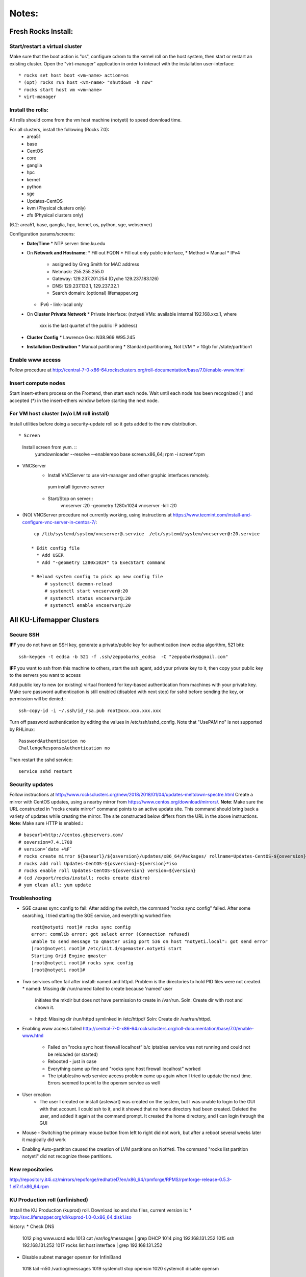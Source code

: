######
Notes:
######

********************
Fresh Rocks Install:
********************

Start/restart a virtual cluster
~~~~~~~~~~~~~~~~~~~~~~~~~~~~~~~
Make sure that the boot action is "os", configure cdrom to the kernel roll on 
the host system, then start or restart an existing cluster.  Open the 
"virt-manager" application in order to interact with the installation 
user-interface:: 

 * rocks set host boot <vm-name> action=os
 * (opt) rocks run host <vm-name> "shutdown -h now"
 * rocks start host vm <vm-name>
 * virt-manager

Install the rolls:
~~~~~~~~~~~~~~~~~~

All rolls should come from the vm host machine (notyeti) to speed download time.
  
For all clusters, install the following (Rocks 7.0):
 * area51
 * base 
 * CentOS
 * core
 * ganglia
 * hpc
 * kernel
 * python
 * sge
 * Updates-CentOS
 * kvm (Physical clusters only)
 * zfs (Physical clusters only)

(6.2: area51, base, ganglia, hpc, kernel, os, python, sge, webserver)

Configuration params/screens:
 * **Date/Time**
   * NTP server:  time.ku.edu
 * On **Network and Hostname**:
   * Fill out FQDN
   * Fill out only public interface, 
   * Method = Manual
   * IPv4 
     * assigned by Greg Smith for MAC address
     * Netmask: 255.255.255.0
     * Gateway:  129.237.201.254 (Dyche 129.237.183.126)
     * DNS:  129.237.133.1, 129.237.32.1
     * Search domain: (optional) lifemapper.org
   * IPv6 - link-local only
 * On **Cluster Private Network**  
   * Private Interface:  (notyeti VMs: available internal 192.168.xxx.1, where
     xxx is the last quartet of the public IP address)
 * **Cluster Config**
   * Lawrence Geo:  N38.969  W95.245
 * **Installation Destination**
   * Manual partitioning
   * Standard partitioning, Not LVM
   * > 10gb for /state/partition1



Enable www access
~~~~~~~~~~~~~~~~~
Follow procedure at http://central-7-0-x86-64.rocksclusters.org/roll-documentation/base/7.0/enable-www.html

Insert compute nodes
~~~~~~~~~~~~~~~~~~~~
Start insert-ethers process on the Frontend, then start each node.  Wait until 
each node has been recognized ( ) and accepted (*) in the insert-ethers
window before starting the next node.

For VM host cluster (w/o LM roll install)
~~~~~~~~~~~~~~~~~~~~~~~~~~~~~~~~~~~~~~~~~
Install utilities before doing a security-update roll so it gets added to the 
new distribution.  ::

* Screen
   Install screen from yum.  ::
    yumdownloader --resolve --enablerepo base screen.x86_64;
    rpm -i screen*.rpm

* VNCServer
   * Install VNCServer to use virt-manager and other graphic interfaces remotely. 
    yum install tigervnc-server
    
   * Start/Stop on server::
      vncserver :20 -geometry 1280x1024
      vncserver -kill :20

* (NO) VNCServer procedure not currently working, using instructions 
  at https://www.tecmint.com/install-and-configure-vnc-server-in-centos-7/::
    cp /lib/systemd/system/vncserver@.service  /etc/systemd/system/vncserver@:20.service
            
   * Edit config file
     * Add USER
     * Add "-geometry 1280x1024" to ExecStart command
     
   * Reload system config to pick up new config file
        # systemctl daemon-reload
        # systemctl start vncserver@:20
        # systemctl status vncserver@:20
        # systemctl enable vncserver@:20

    
    
**************************
All KU-Lifemapper Clusters
**************************

Secure SSH
~~~~~~~~~~

**IFF** you do not have an SSH key, generate a private/public key for 
authentication (new ecdsa algorithm, 521 bit)::

    ssh-keygen -t ecdsa -b 521 -f .ssh/zeppobarks_ecdsa  -C "zeppobarks@gmail.com"
    
**IFF** you want to ssh from this machine to others, start the ssh agent, add
your private key to it, then copy your public key to the servers you want to access

Add public key to new (or existing) virtual frontend for key-based 
authentication from machines with your private key.  Make sure password 
authentication is still enabled (disabled with next step) for sshd before 
sending the key, or permission will be denied.::

    ssh-copy-id -i ~/.ssh/id_rsa.pub root@xxx.xxx.xxx.xxx

Turn off password authentication by editing the values in /etc/ssh/sshd_config.
Note that "UsePAM no" is not supported by RHLinux::

    PasswordAuthentication no
    ChallengeResponseAuthentication no
    
Then restart the sshd service::

    service sshd restart

Security updates
~~~~~~~~~~~~~~~~

Follow instructions at 
http://www.rocksclusters.org/new/2018/2018/01/04/updates-meltdown-spectre.html
Create a mirror with CentOS updates, using a nearby mirror from 
https://www.centos.org/download/mirrors/.  
**Note**: Make sure the URL constructed in "rocks create mirror" command points 
to an active update site. This command should bring back a variety of updates 
while creating the mirror.  The site constructed below differs from the URL in
the above instructions.
**Note**: Make sure HTTP is enabled.::

    # baseurl=http://centos.gbeservers.com/
    # osversion=7.4.1708
    # version=`date +%F`
    # rocks create mirror ${baseurl}/${osversion}/updates/x86_64/Packages/ rollname=Updates-CentOS-${osversion} version=${version}
    # rocks add roll Updates-CentOS-${osversion}-${version}*iso
    # rocks enable roll Updates-CentOS-${osversion} version=${version}
    # (cd /export/rocks/install; rocks create distro)
    # yum clean all; yum update
    
    
Troubleshooting
~~~~~~~~~~~~~~~
* SGE causes sync config to fail:
  After adding the switch, the command "rocks sync config" failed.  After some 
  searching, I tried starting the SGE service, and everything worked fine::

    root@notyeti root]# rocks sync config
    error: commlib error: got select error (Connection refused)
    unable to send message to qmaster using port 536 on host "notyeti.local": got send error
    [root@notyeti root]# /etc/init.d/sgemaster.notyeti start
    Starting Grid Engine qmaster
    [root@notyeti root]# rocks sync config
    [root@notyeti root]# 

* Two services often fail after install: named and httpd.  Problem is the 
  directories to hold PID files were not created.  
  * named: Missing dir /run/named failed to create because 'named' user 
    initiates the mkdir but does not have permission to create in /var/run.  
    Soln: Create dir with root and chown it.
  * httpd: Missing dir /run/httpd symlinked in /etc/httpd/
    Soln: Create dir /var/run/httpd.
* Enabling www access failed 
  http://central-7-0-x86-64.rocksclusters.org/roll-documentation/base/7.0/enable-www.html 
    * Failed on "rocks sync host firewall localhost” b/c iptables service was not 
      running and could not be reloaded (or started)
    * Rebooted - just in case
    * Everything came up fine and "rocks sync host firewall localhost” worked
    * The iptables/no web service access problem came up again when I tried to 
      update the next time. Errors seemed to point to the opensm service as well

* User creation
    * The user I created on install (astewart) was created on the system, but I 
      was unable to login to the GUI with that account.  I could ssh to it, 
      and it showed that no home directory had been created. Deleted the user, 
      and added it again at the command prompt.  It created the home directory, 
      and I can login through the GUI
      
* Mouse - Switching the primary mouse button from left to right did not work,
  but after a reboot several weeks later it magically did work

* Enabling Auto-partition caused the creation of LVM partitions on NotYeti.  
  The command "rocks list partition notyeti" did not recognize these partitions.

New repositories
~~~~~~~~~~~~~~~~
http://repository.it4i.cz/mirrors/repoforge/redhat/el7/en/x86_64/rpmforge/RPMS/rpmforge-release-0.5.3-1.el7.rf.x86_64.rpm

KU Production roll (unfinished)
~~~~~~~~~~~~~~~~~~~~~~~~~~~~~~~
Install the KU Production (kuprod) roll. Download iso and sha files, current
version is: 
* http://svc.lifemapper.org/dl/kuprod-1.0-0.x86_64.disk1.iso


history:
* Check DNS
 1012  ping www.ucsd.edu
 1013  cat /var/log/messages | grep DHCP
 1014  ping 192.168.131.252
 1015  ssh 192.168.131.252
 1017  rocks list host interface | grep 192.168.131.252

* Disable subnet manager opensm for InfiniBand
 1018  tail -n50 /var/log/messages
 1019  systemctl stop opensm
 1020  systemctl disable opensm

* See who (VMs) has accessed notyeti via http
 1021  grep rockscommand /var/log/messages
 1022  cd /var/log/httpd/
 1023  ll
 1024  tail access_log
 
 * Try to start httpd, figure out why failed
 1025  systemctl status httpd
 1026  systemctl stop httpd
 1027  systemctl start httpd
 1028  journalctl -xe
 1029  ll
 
 * grep process table for httpd
 1030  pgrep httpd
 1031  rocks list network
 1032  ip route show
 1033  systemctl status httpd
 1034  systemctl start httpd
 1035  cd /etc/httpd/
 1036  ll
 1037  ls /run
 
 * Missing directory, should have been created by systemd
 1038  mkdir /run/httpd
 1039  systemctl start httpd
 1040  systemctl status httpd
 1041  systemctl status named

* insert-ethers will fail if httpd is not running
 1042  insert-ethers
 1043  ~
 1044  systemctl start named
 1045  systemctl status named
 1046  systemctl stop httpd
 1047  insert-ethers
 1048  systemctl start httpd
 1049  insert-ethers

* Install Vclusters with bootaction=os and cdrom pointing to kernel roll file on notyeti
 1051  rocks list host boot
 1052  rocks set host boot notyeti-191 action=install
 1053  rocks set host boot notyeti-191 action=os
 1054  zpool list
 1055  zfs list
 1056  ls -lah /state/partition1/apps/
 1057  rocks set host vm cdrom notyeti-191 cdrom=/tank/data/rolls/kernel-7.0-0.x86_64.disk1.iso
 1058  rocks report host vm config notyeti-191
 1059  rocks list host vm status=1
 1060  rocks start host vm notyeti-191
 
* Clear cdrom before next boot
* make sure to "stop", then "start" vm after install
 1022  rocks set host vm cdrom notyeti-191 cdrom=None
 1023  rocks report host vm config notyeti-191 
 
* Check rocksdb 
 1024  systemctl status
 1025  systemctl status foundation-mysql
  
* Watch journal, live updating
    1  journalctl -xf

* httpd is not up
    2  systemctl status httpd
    3  systemctl restart httpd
   12  systemctl status httpd 
   14  mkdir /run/httpd
   15  systemctl start httpd 

* Disable unnecessary opensm, subnet manager for InfiniBand
    4  systemctl status opensm
    5  systemctl stop opensm
    6  systemctl disable opensm

* Note broken link to /run/httpd directory
    8  ll /etc/httpd/

* Add missing /var/run/named directory (journal showed mkdir failed, fix permissions for named user)
   11  mkdir /run/named
   16  systemctl status named
   17  systemctl start named
   18  systemctl status named
   19  chown -R named:named /run/named
   20  systemctl status named
   21  systemctl stop named
   22  systemctl start named
   
* Check other critical services, then reboot
   23  systemctl status dhcpd
   24  systemctl status foundation-mysql.service 
   25  shutdown -r now


* Also did not start on reboot
   72  systemctl  status zfs-import-scan.service 
   73  systemctl  start zfs-import-scan.service 
   74  systemctl  status zfs-import-scan.service 
   75  journalctl -xe

* VM Container did not boot with kickstart file, what's in them
   81  ls -lahtr /tftpboot/pxelinux/pxelinux.cfg/
   82  more /tftpboot/pxelinux/pxelinux.cfg/default 


* Is there a problem with MTU=1500?  No
   93  ping 192.168.131.1 -s 1500
   94  ping 192.168.131.1 -s 1800
   95  ping 192.168.131.254 -s 1800
   96  ping 192.168.131.254 
   97  ping 192.168.131.254 -s 1500
   98  ping 192.168.131.254 -s 1472
   99  ping 192.168.131.254 -s 1500

* Install tftp client for testing connection
  156  yum install tftp
  159  tftp --help
  160  tftp 192.168.131.1

* Look at messages again
  179  grep rockscommand /var/log/messages 
  
* Install vncserver
  186  yum install tigervnc-server
  187  vncserver :20

* Also did not start on reboot
  189  rocks run host uptime collate=yes
  190  rocks list host partition

* Why do attached machines not get kickstart file on host insert-ethers?
Value is retrieved from attribute Kickstart_PrivateKickstartCGI
  set on install.  Solution: fix it
* Checkout PXE boot configuration, all configurations had rocks-ks=em2 instead of cgi script
   81  ls -lahtr /tftpboot/pxelinux/pxelinux.cfg/
   82  more /tftpboot/pxelinux/pxelinux.cfg/default 
* rocks-ks was set to https://192.168.131.1/install/em2 instead of the cgi script.  
  135  tcpdump -v tcpdump -n -i eth0 port 69
  151  rocks list attr | grep CGI
  152  rocks set attr Kickstart_PrivateKickstartCGI sbin/kickstart.cgi
  153  rocks list attr | grep CGI

* Fix pxe boot config file generation, then start em up
  154  cd /export/rocks/install/rocks-dist/x86_64/build/nodes/
  155  cat core-pxe.xml | rocks report post attrs="$(rocks report host attr localhost pydict=true)" > output.txt
  156  vim output.txt 
  157  bash output.txt 
  158  insert-ethers 
  
* NAS install should be headless
  159  rocks set host installaction nas-0-0 action="install headless"
  160  rocks list host nas-0-0
  161  rocks set host boot nas-0-0 action=install
  162  ssh nas-0-0
  
